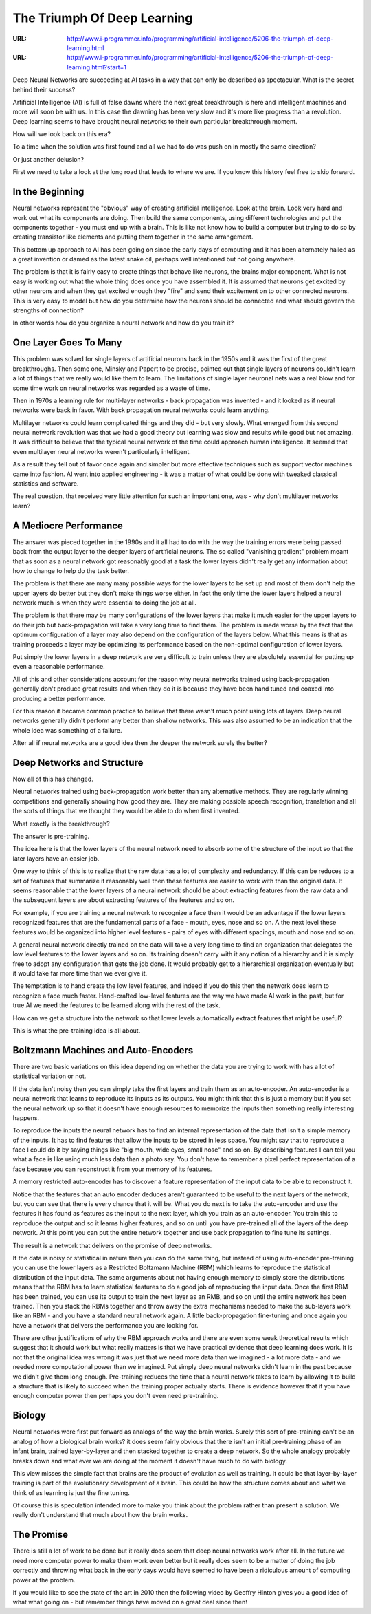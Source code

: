 

============================
The Triumph Of Deep Learning
============================

:URL: http://www.i-programmer.info/programming/artificial-intelligence/5206-the-triumph-of-deep-learning.html
:URL: http://www.i-programmer.info/programming/artificial-intelligence/5206-the-triumph-of-deep-learning.html?start=1

Deep Neural Networks are succeeding at AI tasks in a way that can only
be described as spectacular. What is the secret behind their success?

Artificial Intelligence (AI) is full of false dawns where the next great
breakthrough is here and intelligent machines and more will soon be with
us. In this case the dawning has been very slow and it's more like
progress than a revolution. Deep learning seems to have brought neural
networks to their own particular breakthrough moment.

How will we look back on this era?

To a time when the solution was first found and all we had to do was push on in
mostly the same direction?

Or just another delusion?

First we need to take a look at the long road that leads to where we
are. If you know this history feel free to skip forward.

.. image:: triumph-deep-learning-images/neuron-01.jpeg


In the Beginning
----------------

Neural networks represent the "obvious" way of creating artificial
intelligence. Look at the brain. Look very hard and work out what its
components are doing. Then build the same components, using different
technologies and put the components together - you must end up with a
brain. This is like not know how to build a computer but trying to do so
by creating transistor like elements and putting them together in the
same arrangement.

This bottom up approach to AI has been going on since the early days of
computing and it has been alternately hailed as a great invention or
damed as the latest snake oil, perhaps well intentioned but not going
anywhere.

The problem is that it is fairly easy to create things that behave like
neurons, the brains major component. What is not easy is working out
what the whole thing does once you have assembled it. It is assumed that
neurons get excited by other neurons and when they get excited enough
they "fire" and send their excitement on to other connected neurons.
This is very easy to model but how do you determine how the neurons
should be connected and what should govern the strengths of connection?

In other words how do you organize a neural network and how do you train
it?

One Layer Goes To Many
----------------------

This problem was solved for single layers of artificial neurons back in
the 1950s and it was the first of the great breakthroughs. Then some
one, Minsky and Papert to be precise, pointed out that single layers of
neurons couldn't learn a lot of things that we really would like them to
learn. The limitations of single layer neuronal nets was a real blow and
for some time work on neural networks was regarded as a waste of time.

Then in 1970s a learning rule for multi-layer networks - back
propagation was invented - and it looked as if neural networks were back
in favor. With back propagation neural networks could learn anything.

.. image:: triumph-deep-learning-images/network-02.jpeg

Multilayer networks could learn complicated things and they did - but
very slowly. What emerged from this second neural network revolution was
that we had a good theory but learning was slow and results while good
but not amazing. It was difficult to believe that the typical neural
network of the time could approach human intelligence. It seemed that
even multilayer neural networks weren't particularly intelligent.

As a result they fell out of favor once again and simpler but more
effective techniques such as support vector machines came into fashion.
AI went into applied engineering - it was a matter of what could be done
with tweaked classical statistics and software.

The real question, that received very little attention for such an
important one, was - why don't multilayer networks learn?

A Mediocre Performance
----------------------

The answer was pieced together in the 1990s and it all had to do with
the way the training errors were being passed back from the output layer
to the deeper layers of artificial neurons. The so called "vanishing
gradient" problem meant that as soon as a neural network got reasonably
good at a task the lower layers didn't really get any information about
how to change to help do the task better.

The problem is that there are many many possible ways for the lower
layers to be set up and most of them don't help the upper layers do
better but they don't make things worse either. In fact the only time
the lower layers helped a neural network much is when they were
essential to doing the job at all.

The problem is that there may be many configurations of the lower layers
that make it much easier for the upper layers to do their job but
back-propagation will take a very long time to find them. The problem is
made worse by the fact that the optimum configuration of a layer may
also depend on the configuration of the layers below. What this means is
that as training proceeds a layer may be optimizing its performance
based on the non-optimal configuration of lower layers.

Put simply the lower layers in a deep network are very difficult to
train unless they are absolutely essential for putting up even a
reasonable performance.

All of this and other considerations account for the reason why neural
networks trained using back-propagation generally don't produce great
results and when they do it is because they have been hand tuned and
coaxed into producing a better performance.

For this reason it became common practice to believe that there wasn't
much point using lots of layers. Deep neural networks generally didn't
perform any better than shallow networks. This was also assumed to be an
indication that the whole idea was something of a failure.

After all if neural networks are a good idea then the deeper the network
surely the better?

Deep Networks and Structure
---------------------------

Now all of this has changed.

Neural networks trained using back-propagation work better than any
alternative methods. They are regularly winning competitions and
generally showing how good they are. They are making possible speech
recognition, translation and all the sorts of things that we thought
they would be able to do when first invented.

What exactly is the breakthrough?

The answer is pre-training.

The idea here is that the lower layers of the neural network need to
absorb some of the structure of the input so that the later layers have
an easier job.

One way to think of this is to realize that the raw data has a lot of
complexity and redundancy. If this can be reduces to a set of features
that summarize it reasonably well then these features are easier to work
with than the original data. It seems reasonable that the lower layers
of a neural network should be about extracting features from the raw
data and the subsequent layers are about extracting features of the
features and so on.

For example, if you are training a neural network to recognize a face
then it would be an advantage if the lower layers recognized features
that are the fundamental parts of a face - mouth, eyes, nose and so on.
A the next level these features would be organized into higher level
features - pairs of eyes with different spacings, mouth and nose and so
on.

A general neural network directly trained on the data will take a very
long time to find an organization that delegates the low level features
to the lower layers and so on. Its training doesn't carry with it any
notion of a hierarchy and it is simply free to adopt any configuration
that gets the job done. It would probably get to a hierarchical
organization eventually but it would take far more time than we ever
give it.

The temptation is to hand create the low level features, and indeed if
you do this then the network does learn to recognize a face much faster.
Hand-crafted low-level features are the way we have made AI work in the
past, but for true AI we need the features to be learned along with the
rest of the task.

How can we get a structure into the network so that lower levels
automatically extract features that might be useful?

This is what the pre-training idea is all about.

Boltzmann Machines and Auto-Encoders
------------------------------------

There are two basic variations on this idea depending on whether the
data you are trying to work with has a lot of statistical variation or
not.

If the data isn't noisy then you can simply take the first layers and
train them as an auto-encoder. An auto-encoder is a neural network that
learns to reproduce its inputs as its outputs. You might think that this
is just a memory but if you set the neural network up so that it doesn't
have enough resources to memorize the inputs then something really
interesting happens.

To reproduce the inputs the neural network has to find an internal
representation of the data that isn't a simple memory of the inputs. It
has to find features that allow the inputs to be stored in less space.
You might say that to reproduce a face I could do it by saying things
like "big mouth, wide eyes, small nose" and so on. By describing
features I can tell you what a face is like using much less data than a
photo say. You don't have to remember a pixel perfect representation of
a face because you can reconstruct it from your memory of its features. 

A memory restricted auto-encoder has to discover a feature
representation of the input data to be able to reconstruct it.

Notice that the features that an auto encoder deduces aren't guaranteed
to be useful to the next layers of the network, but you can see that
there is every chance that it will be. What you do next is to take the
auto-encoder and use the features it has found as features as the input
to the next layer, which you train as an auto-encoder. You train this to
reproduce the output and so it learns higher features, and so on until
you have pre-trained all of the layers of the deep network. At this
point you can put the entire network together and use back propagation
to fine tune its settings.

The result is a network that delivers on the promise of deep networks.

If the data is noisy or statistical in nature then you can do the same
thing, but instead of using auto-encoder pre-training you can use the
lower layers as a Restricted Boltzmann Machine (RBM) which learns to
reproduce the statistical distribution of the input data. The same
arguments about not having enough memory to simply store the
distributions means that the RBM has to learn statistical features to do
a good job of reproducing the input data. Once the first RBM has been
trained, you can use its output to train the next layer as an RMB, and
so on until the entire network has been trained. Then you stack the RBMs
together and throw away the extra mechanisms needed to make the
sub-layers work like an RBM - and you have a standard neural network
again. A little back-propagation fine-tuning and once again you have a
network that delivers the performance you are looking for.

There are other justifications of why the RBM approach works and there
are even some weak theoretical results which suggest that it should work
but what really matters is that we have practical evidence that deep
learning does work. It is not that the original idea was wrong it was
just that we need more data than we imagined - a lot more data - and we
needed more computational power than we imagined. Put simply deep neural
networks didn't learn in the past because we didn't give them long
enough. Pre-training reduces the time that a neural network takes to
learn by allowing it to build a structure that is likely to succeed when
the training proper actually starts. There is evidence however that if
you have enough computer power then perhaps you don't even need
pre-training.

Biology
-------

Neural networks were first put forward as analogs of the way the brain
works. Surely this sort of pre-training can't be an analog of how a
biological brain works? it does seem fairly obvious that there isn't an
initial pre-training phase of an infant brain, trained layer-by-layer
and then stacked together to create a deep network. So the whole analogy
probably breaks down and what ever we are doing at the moment it doesn't
have much to do with biology.

This view misses the simple fact that brains are the product of
evolution as well as training. It could be that layer-by-layer training
is part of the evolutionary development of a brain. This could be how
the structure comes about and what we think of as learning is just the
fine tuning.

Of course this is speculation intended more to make you think about the
problem rather than present a solution. We really don't understand that
much about how the brain works.

The Promise
-----------

There is still a lot of work to be done but it really does seem that
deep neural networks work after all. In the future we need more computer
power to make them work even better but it really does seem to be a
matter of doing the job correctly and throwing what back in the early
days would have seemed to have been a ridiculous amount of computing
power at the problem.

If you would like to see the state of the art in 2010 then the following
video by Geoffry Hinton gives you a good idea of what what going on -
but remember things have moved on a great deal since then!
